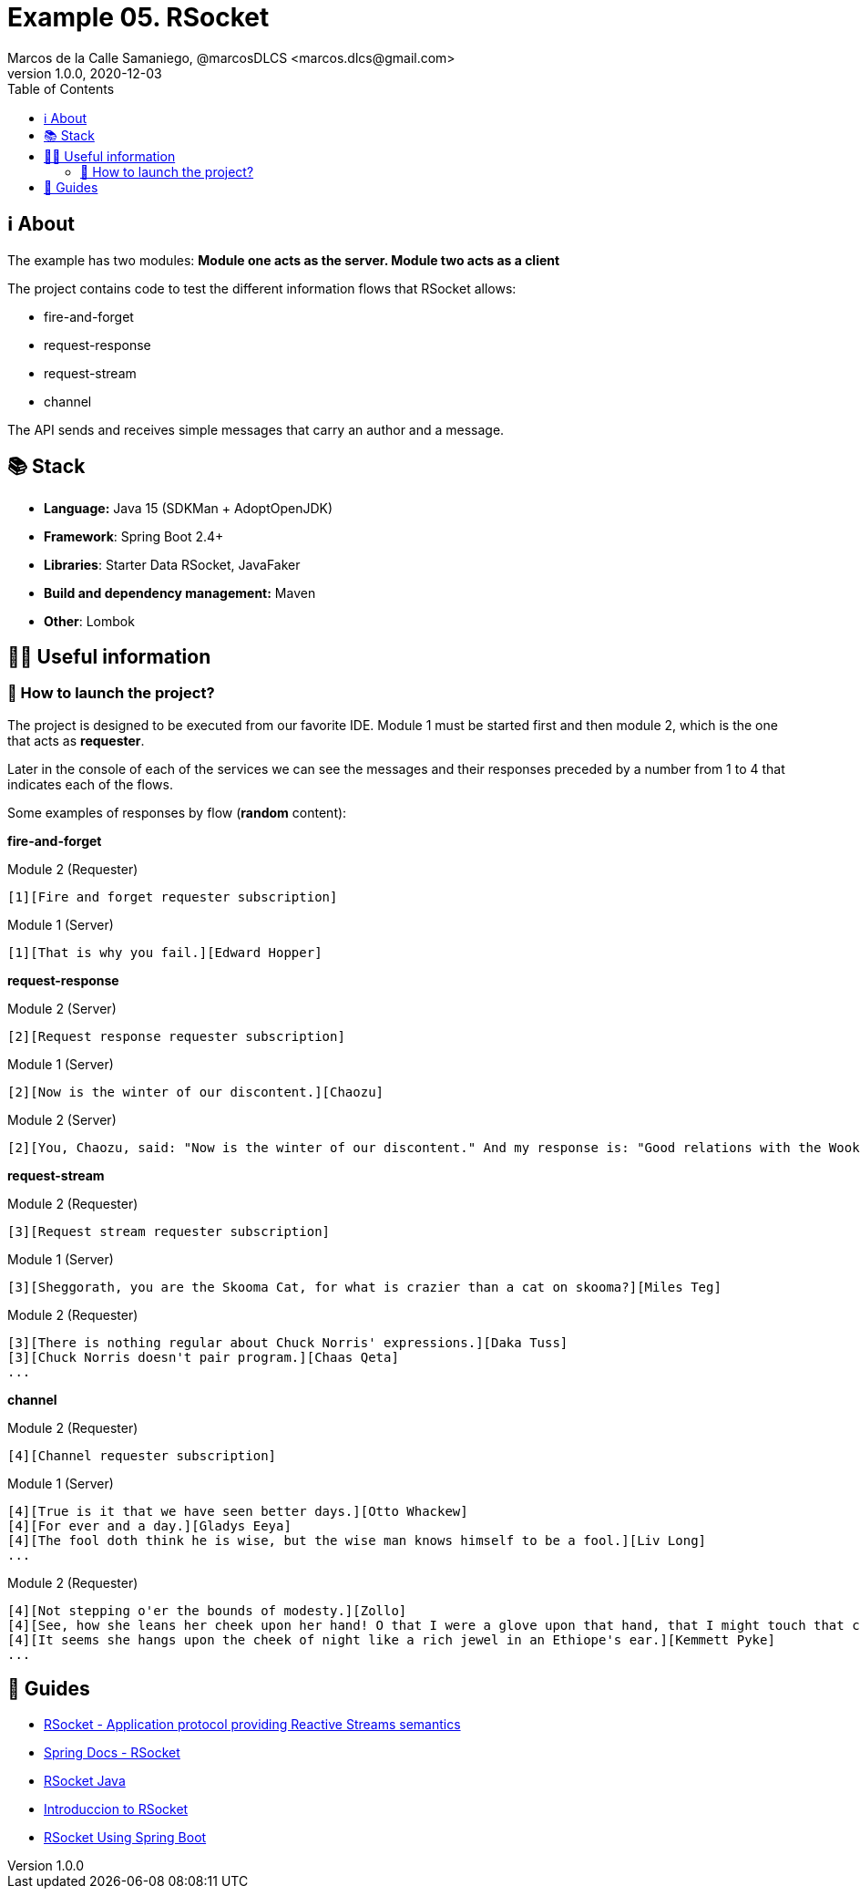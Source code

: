 = Example 05. RSocket
Marcos de la Calle Samaniego, @marcosDLCS <marcos.dlcs@gmail.com>
v1.0.0, 2020-12-03
:toc:

== ℹ️ About

The example has two modules: *Module one acts as the server. Module two acts as a client*

The project contains code to test the different information flows that RSocket allows:

- fire-and-forget
- request-response
- request-stream
- channel

The API sends and receives simple messages that carry an author and a message.

== 📚 Stack

* *Language:* Java 15 (SDKMan + AdoptOpenJDK) 
* *Framework*: Spring Boot 2.4+
* *Libraries*: Starter Data RSocket, JavaFaker
* *Build and dependency management:* Maven
* *Other*: Lombok

== 💁‍♀️ Useful information

=== 🚀 How to launch the project?

The project is designed to be executed from our favorite IDE. Module 1 must be started first and then module 2, which is the one that acts as *requester*.

Later in the console of each of the services we can see the messages and their responses preceded by a number from 1 to 4 that indicates each of the flows.

Some examples of responses by flow (*random* content):

*fire-and-forget*

.Module 2 (Requester)
[source,text]
----
[1][Fire and forget requester subscription]
----

.Module 1 (Server)
[source,text]
----
[1][That is why you fail.][Edward Hopper]
----

*request-response*

.Module 2 (Server)
[source,text]
----
[2][Request response requester subscription]
----

.Module 1 (Server)
[source,text]
----
[2][Now is the winter of our discontent.][Chaozu]
----

.Module 2 (Server)
[source,text]
----
[2][You, Chaozu, said: "Now is the winter of our discontent." And my response is: "Good relations with the Wookiees, I have."][Rupert Giles]
----

*request-stream*

.Module 2 (Requester)
[source,text]
----
[3][Request stream requester subscription]
----

.Module 1 (Server)
[source,text]
----
[3][Sheggorath, you are the Skooma Cat, for what is crazier than a cat on skooma?][Miles Teg]
----

.Module 2 (Requester)
[source,text]
----
[3][There is nothing regular about Chuck Norris' expressions.][Daka Tuss]
[3][Chuck Norris doesn't pair program.][Chaas Qeta]
...
----

*channel*

.Module 2 (Requester)
[source,text]
----
[4][Channel requester subscription]
----

.Module 1 (Server)
[source,text]
----
[4][True is it that we have seen better days.][Otto Whackew]
[4][For ever and a day.][Gladys Eeya]
[4][The fool doth think he is wise, but the wise man knows himself to be a fool.][Liv Long]
...
----

.Module 2 (Requester)
[source,text]
----
[4][Not stepping o'er the bounds of modesty.][Zollo]
[4][See, how she leans her cheek upon her hand! O that I were a glove upon that hand, that I might touch that cheek!.][Karyl Vance]
[4][It seems she hangs upon the cheek of night like a rich jewel in an Ethiope's ear.][Kemmett Pyke]
...
----

== 🦮 Guides

* https://rsocket.io/[RSocket - Application protocol providing Reactive Streams semantics]
* https://docs.spring.io/spring-framework/docs/current/reference/html/web-reactive.html#rsocket[Spring Docs - RSocket]
* https://github.com/rsocket/rsocket-java[RSocket Java]
* https://www.baeldung.com/rsocket[Introduccion to RSocket]
* https://www.baeldung.com/spring-boot-rsocket[RSocket Using Spring Boot]
